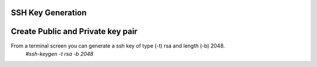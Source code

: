 SSH Key Generation
==============

Create Public and Private key pair
====

From a terminal screen you can generate a ssh key of type (-t) rsa and length (-b) 2048.
    `#ssh-keygen -t rsa -b 2048`

.. image:: ../imgs/ssh_keygen.png
   :width: 800
   :alt: SSH
